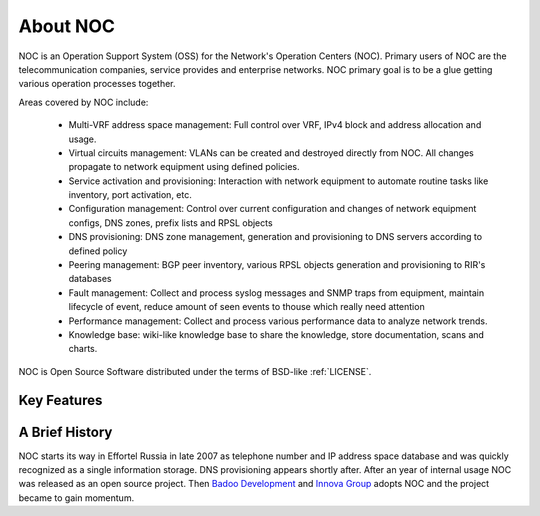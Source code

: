 .. _about:

About NOC
=========

NOC is an Operation Support System (OSS) for the Network's Operation Centers (NOC). Primary users of NOC are the
telecommunication companies, service provides and enterprise networks.
NOC primary goal is to be a glue getting various operation processes together.

Areas covered by NOC include:

    - Multi-VRF address space management: Full control over VRF, IPv4 block and address allocation and usage.
    - Virtual circuits management: VLANs can be created and destroyed directly from NOC. All changes propagate to network equipment using defined policies.
    - Service activation and provisioning: Interaction with network equipment to automate routine tasks like inventory, port activation, etc.
    - Configuration management: Control over current configuration and changes of network equipment configs, DNS zones, prefix lists and RPSL objects
    - DNS provisioning: DNS zone management, generation and provisioning to DNS servers according to defined policy
    - Peering management: BGP peer inventory, various RPSL objects generation and provisioning to RIR's databases
    - Fault management: Collect and process syslog messages and SNMP traps from equipment, maintain lifecycle of event, reduce amount of seen events to thouse which really need attention
    - Performance management: Collect and process various performance data to analyze network trends.
    - Knowledge base: wiki-like knowledge base to share the knowledge, store documentation, scans and charts.
    
NOC is Open Source Software distributed under the terms of BSD-like :ref:`LICENSE`.

Key Features
------------


A Brief History
---------------
NOC starts its way in Effortel Russia in late 2007 as telephone number and IP address space database and was quickly recognized
as a single information storage. DNS provisioning appears shortly after. After an year of internal usage NOC was released as
an open source project. Then `Badoo Development <http://badoo.com/>`_ and `Innova Group <http://inn.ru/>`_ adopts NOC and
the project became to gain momentum.
